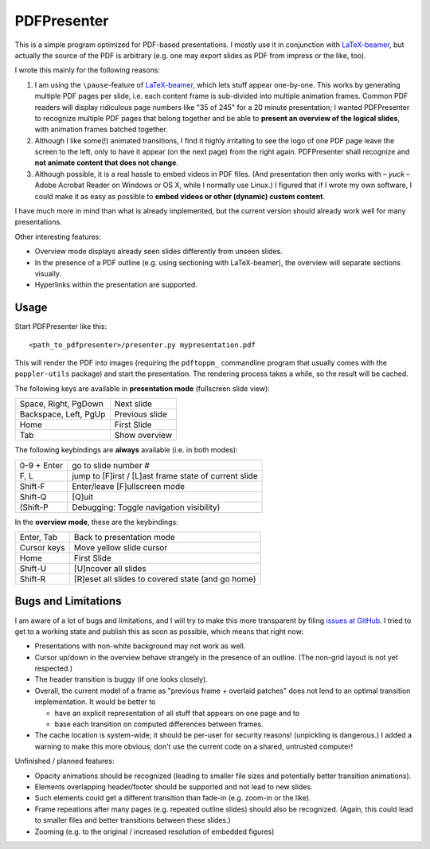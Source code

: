 ============
PDFPresenter
============

This is a simple program optimized for PDF-based presentations.  I
mostly use it in conjunction with LaTeX-beamer_, but actually the
source of the PDF is arbitrary (e.g. one may export slides as PDF from
impress or the like, too).

I wrote this mainly for the following reasons:

1. I am using the ``\pause``-feature of LaTeX-beamer_, which lets
   stuff appear one-by-one.  This works by generating multiple PDF pages
   per slide, i.e. each content frame is sub-divided into multiple
   animation frames.  Common PDF readers will display ridiculous page
   numbers like "35 of 245" for a 20 minute presentation; I wanted
   PDFPresenter to recognize multiple PDF pages that belong together and
   be able to **present an overview of the logical slides**, with
   animation frames batched together.

2. Although I like some(!) animated transitions, I find it highly
   irritating to see the logo of one PDF page leave the screen to the
   left, only to have it appear (on the next page) from the right again.
   PDFPresenter shall recognize and **not animate content that does not
   change**.

3. Although possible, it is a real hassle to embed videos in PDF
   files.  (And presentation then only works with – *yuck* – Adobe
   Acrobat Reader on Windows or OS X, while I normally use Linux.)  I
   figured that if I wrote my own software, I could make it as easy as
   possible to **embed videos or other (dynamic) custom content**.

I have much more in mind than what is already implemented, but the
current version should already work well for many presentations.

Other interesting features:

* Overview mode displays already seen slides differently from unseen
  slides.

* In the presence of a PDF outline (e.g. using sectioning with
  LaTeX-beamer), the overview will separate sections visually.

* Hyperlinks within the presentation are supported.

Usage
=====

Start PDFPresenter like this::

  <path_to_pdfpresenter>/presenter.py mypresentation.pdf

This will render the PDF into images (requiring the ``pdftoppm_``
commandline program that usually comes with the ``poppler-utils``
package) and start the presentation.  The rendering process takes a
while, so the result will be cached.

The following keys are available in **presentation mode** (fullscreen slide view):

======================== ==============
Space, Right, PgDown     Next slide
Backspace, Left, PgUp    Previous slide
Home                     First Slide
Tab                      Show overview
======================== ==============

The following keybindings are **always** available (i.e. in both modes):

============== ===================================================
0-9 + Enter    go to slide number #
F, L           jump to [F]irst / [L]ast frame state of current slide
Shift-F        Enter/leave [F]ullscreen mode
Shift-Q        [Q]uit
(Shift-P       Debugging: Toggle navigation visibility)
============== ===================================================

In the **overview mode**, these are the keybindings:

================= =================================================
Enter, Tab        Back to presentation mode
Cursor keys       Move yellow slide cursor
Home              First Slide
Shift-U           [U]ncover all slides
Shift-R           [R]eset all slides to covered state (and go home)
================= =================================================

Bugs and Limitations
====================

I am aware of a lot of bugs and limitations, and I will try to make
this more transparent by filing `issues at GitHub
<https://github.com/hmeine/pdfpresenter/issues>`_.  I tried to get to
a working state and publish this as soon as possible, which means that
right now:

* Presentations with non-white background may not work as well.

* Cursor up/down in the overview behave strangely in the presence of an
  outline. (The non-grid layout is not yet respected.)

* The header transition is buggy (if one looks closely).

* Overall, the current model of a frame as "previous frame + overlaid
  patches" does not lend to an optimal transition implementation.  It
  would be better to

  * have an explicit representation of all stuff that appears on one
    page and to

  * base each transition on computed differences between frames.

* The cache location is system-wide; it should be per-user for
  security reasons! (unpickling is dangerous.)  I added a warning to
  make this more obvious; don't use the current code on a shared,
  untrusted computer!

Unfinished / planned features:

* Opacity animations should be recognized (leading to smaller file
  sizes and potentially better transition animations).

* Elements overlapping header/footer should be supported and not lead
  to new slides.

* Such elements could get a different transition than fade-in
  (e.g. zoom-in or the like).

* Frame repeations after many pages (e.g. repeated outline slides)
  should also be recognized.  (Again, this could lead to smaller files
  and better transitions between these slides.)

* Zooming (e.g. to the original / increased resolution of embedded
  figures)

.. _LaTeX-beamer: https://bitbucket.org/rivanvx/beamer/overview
.. _pdftoppm: http://poppler.freedesktop.org/
